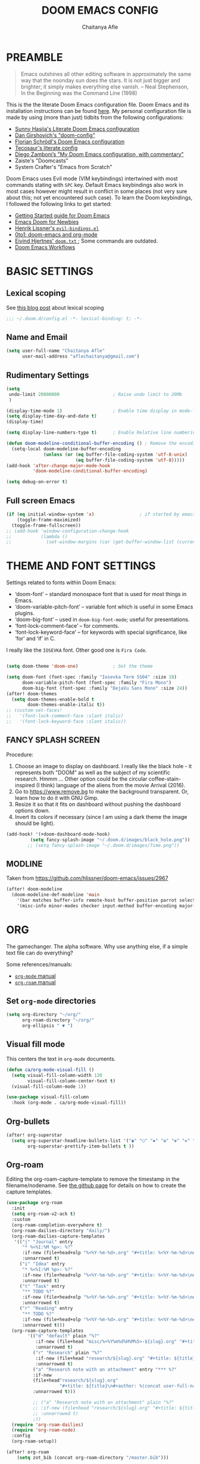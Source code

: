 #+TITLE: DOOM EMACS CONFIG
#+AUTHOR: Chaitanya Afle

* PREAMBLE
#+begin_quote
Emacs outshines all other editing software in approximately the same way that the noonday sun does the stars. It is not just bigger and brighter; it simply makes everything else vanish. – Neal Stephenson, In the Beginning was the Command Line (1998)
#+end_quote


This is the the literate Doom Emacs configuration file. Doom Emacs and its installation instructions can be found [[https://github.com/hlissner/doom-emacs][here]]. My personal configuration file is made by using (more than just) tidbits from the following configurations:
- [[https://github.com/sunnyhasija/Academic-Doom-Emacs-Config][Sunny Hasija's Literate Doom Emacs configuration]]
- [[https://github.com/dangirsh/.doom.d/blob/master/README.org][Dan Girshovich's "doom-config"]]
- [[https://github.com/floscr/emacs.d/blob/master/config.org][Florian Schrödl's Doom Emacs configuration]]
- [[https://tecosaur.github.io/emacs-config/config.html#package-loading][Tecosaur's literate config]]
- [[https://zzamboni.org/post/my-doom-emacs-configuration-with-commentary/][Diego Zamboni’s "My Doom Emacs configuration, with commentary"]]
- Zaiste's "Doomcasts"
- System Crafter's "Emacs from Scratch"


Doom Emacs uses Evil mode (VIM keybindings) intertwined with most commands stating with ~SPC~ key. Default Emacs keybindings also work in most cases however might result in conflict in some places (not very sure about this; not yet encountered such case). To learn the Doom keybindings, I followed the following links to get started:
- [[https://github.com/hlissner/doom-emacs/blob/develop/docs/getting_started.org][Getting Started guide for Doom Emacs]]
- [[https://medium.com/urbint-engineering/emacs-doom-for-newbies-1f8038604e3b][Emacs Doom for Newbies]]
- [[https://github.com/hlissner/doom-emacs/blob/develop/modules/config/default/+evil-bindings.el][Henrik Lissner's =evil-bindings.el= ]]
- [[http://vsbabu.org/twenties/doom_emacs_org_0_to_1/][0to1: doom-emacs and org-mode]]
- [[https://gist.github.com/hjertnes/9e14416e8962ff5f03c6b9871945b165][Eivind Hjertnes' =doom.txt= ]]; Some commands are outdated.
- [[https://noelwelsh.com/posts/2019-01-10-doom-emacs.html][Doom Emacs Workflows]]

* BASIC SETTINGS

** Lexical scoping
:PROPERTIES:
:ID:       f6864335-e9b9-4196-8e66-5b059b28925a
:END:

See [[https://nullprogram.com/blog/2016/12/22/][this blog post]] about lexical scoping
#+begin_src emacs-lisp :tangle yes
;;; ~/.doom.d/config.el -*- lexical-binding: t; -*-
#+end_src

** Name and Email
:PROPERTIES:
:ID:       c0020305-0363-4b53-af7d-ed81677bd899
:END:

#+begin_src emacs-lisp :tangle yes
(setq user-full-name "Chaitanya Afle"
      user-mail-address "aflechaitanya@gmail.com")
#+end_src

** Rudimentary Settings
:PROPERTIES:
:ID:       0dd7aa73-7ac2-4d77-a7b8-a6a8d1728771
:END:

#+begin_src emacs-lisp :tangle yes
(setq
 undo-limit 20000000                    ; Raise undo limit to 20Mb
 )

(display-time-mode 1)                   ; Enable time display in mode-line
(setq display-time-day-and-date t)
(display-time)

(setq display-line-numbers-type t)      ; Enable Relative line numbering display

(defun doom-modeline-conditional-buffer-encoding () ; Remove the encoding display in mode-line unless its not UTF-8
  (setq-local doom-modeline-buffer-encoding
              (unless (or (eq buffer-file-coding-system 'utf-8-unix)
                          (eq buffer-file-coding-system 'utf-8)))))
(add-hook 'after-change-major-mode-hook
          'doom-modeline-conditional-buffer-encoding)

(setq debug-on-error t)
#+end_src


** Full screen Emacs
:PROPERTIES:
:ID:       c3a456ea-62d6-47b4-9f55-1113406fd5da
:END:

#+begin_src emacs-lisp :tangle yes
(if (eq initial-window-system 'x)                 ; if started by emacs command or desktop file
    (toggle-frame-maximized)
  (toggle-frame-fullscreen))
;; (add-hook 'window-configuration-change-hook
;;           (lambda ()
;;             (set-window-margins (car (get-buffer-window-list (current-buffer) nil t)) 8 8)))
#+end_src

* THEME AND FONT SETTINGS
:PROPERTIES:
:ID:       42b105a1-7163-48ec-a500-6974ed7ee257
:END:

Settings related to fonts within Doom Emacs:
  - ‘doom-font’ – standard monospace font that is used for most things in Emacs.
  - ‘doom-variable-pitch-font’ – variable font which is useful in some Emacs plugins.
  - ‘doom-big-font’ – used in =doom-big-font-mode=; useful for presentations.
  - ‘font-lock-comment-face’ – for comments.
  - ‘font-lock-keyword-face’ – for keywords with special significance, like ‘for’ and ‘if’ in C.
I really like the ~IOSEVKA~ font. Other good one is ~Fira Code~.

#+begin_src emacs-lisp :tangle yes

(setq doom-theme 'doom-one)             ; Set the theme

(setq doom-font (font-spec :family "Iosevka Term SS04" :size 18)
      doom-variable-pitch-font (font-spec :family "Fira Mono")
      doom-big-font (font-spec :family "DejaVu Sans Mono" :size 24))
(after! doom-themes
  (setq doom-themes-enable-bold t
        doom-themes-enable-italic t))
;; (custom-set-faces!
;;   '(font-lock-comment-face :slant italic)
;;   '(font-lock-keyword-face :slant italic))

#+end_src
** FANCY SPLASH SCREEN
:PROPERTIES:
:ID:       a40fdb49-cde8-45b4-b62f-cbad28b5af7d
:END:

Procedure:
1. Choose an image to display on dashboard. I really like the black hole - it represents both "DOOM" as well as the subject of my scientific research. Hmmm ...
   Other option could be the circular coffee-stain-inspired (I think) language of the aliens from the movie Arrival (2016).
3. Go to https://www.remove.bg to make the background transparent. Or, learn how to do it with GNU Gimp.
4. Resize it so that it fits on dashboard without pushing the dashboard options down.
5. Invert its colors if necessary (since I am using a dark theme the image should be light).

#+begin_src emacs-lisp :tangle yes
(add-hook! '(+doom-dashboard-mode-hook)
         (setq fancy-splash-image "~/.doom.d/images/black_hole.png"))
        ;; (setq fancy-splash-image "~/.doom.d/images/Time.png"))
#+end_src
** MODLINE
Taken from https://github.com/hlissner/doom-emacs/issues/2967
#+begin_src emacs-lisp :tangle yes
(after! doom-modeline
  (doom-modeline-def-modeline 'main
    '(bar matches buffer-info remote-host buffer-position parrot selection-info)
    '(misc-info minor-modes checker input-method buffer-encoding major-mode process vcs "  ")))
#+end_src
* ORG
The gamechanger. The alpha software. Why use anything else, if a simple text file can do everything?

Some references/manuals:
 - [[https://orgmode.org/manual/][=org-mode= manual]]
 - [[https://www.orgroam.com/manual.html][=org-roam= manual]]

** Set =org-mode= directories

#+begin_src emacs-lisp :tangle yes
(setq org-directory "~/org/"
      org-roam-directory "~/org/"
      org-ellipsis " ▼ ")
#+end_src

** Visual fill mode

This centers the text in =org-mode= documents.
#+begin_src emacs-lisp :tangle yes
(defun ca/org-mode-visual-fill ()
  (setq visual-fill-column-width 120
        visual-fill-column-center-text t)
  (visual-fill-column-mode 1))

(use-package visual-fill-column
  :hook (org-mode . ca/org-mode-visual-fill))
#+end_src

** Org-bullets

#+begin_src emacs-lisp :tangle yes
(after! org-superstar
  (setq org-superstar-headline-bullets-list '("◉" "○" "✸" "✿" "✤" "✜" "◆" "▶")
        org-superstar-prettify-item-bullets t ))
#+end_src

** Org-roam
Editing the org-roam-capture-template to remove the timestamp in the filename/nodename. See [[https://github.com/org-roam/org-roam/blob/master/org-roam-capture.el][the github page]] for details on how to create the capture templates.

#+begin_src emacs-lisp :tangle yes
(use-package org-roam
  :init
  (setq org-roam-v2-ack t)
  :custom
  (org-roam-completion-everywhere t)
  (org-roam-dailies-directory "daily/")
  (org-roam-dailies-capture-templates
   '(("j" "Journal" entry
      "* %<%I:%M %p>: %?"
      :if-new (file+head+olp "%<%Y-%m-%d>.org" "#+title: %<%Y-%m-%d>\n#+filetags: Dailies\n\n" ("Journal"))
      :unnarrowed t)
     ("i" "Idea" entry
      "* %<%I:%M %p>: %?"
      :if-new (file+head+olp "%<%Y-%m-%d>.org" "#+title: %<%Y-%m-%d>\n#+filetags: Dailies\n\n" ("Ideas"))
      :unnarrowed t)
     ("t" "Task" entry
      "** TODO %?"
      :if-new (file+head+olp "%<%Y-%m-%d>.org" "#+title: %<%Y-%m-%d>\n#+filetags: Dailies\n\n" ("Tasks"))
      :unnarrowed t)
     ("r" "Reading" entry
      "** TODO %?"
      :if-new (file+head+olp "%<%Y-%m-%d>.org" "#+title: %<%Y-%m-%d>\n#+filetags: Dailies\n\n" ("Reading"))
      :unnarrowed t)))
  (org-roam-capture-templates
        '(("d" "default" plain "%?"
           :if-new (file+head "misc/%<%Y%m%d%H%M%S>-${slug}.org" "#+title: ${title}\n#+author: %(concat user-full-name)\n#+email: %(concat user-mail-address)\n#+created: %(format-time-string \"[%Y-%m-%d %H:%M]\")\n#+filetags:%^g\n\n")
           :unnarrowed t)
          ("r" "Research" plain "%?"
           :if-new (file+head "research/${slug}.org" "#+title: ${title}\n#+author: %(concat user-full-name)\n#+email: %(concat user-mail-address)\n#+created: %(format-time-string \"[%Y-%m-%d %H:%M]\")\n#+filetags:%^g\n\n")
           :unnarrowed t)
          ("a" "Research note with an attachment" entry "*** %?"
          :if-new
          (file+head"research/${slug}.org"
                    "#+title: ${title}\n#+author: %(concat user-full-name)\n#+email: %(concat user-mail-address)\n#+filetags: notes\n* ${title}\n  :PROPERTIES:\n  :NOTER_DOCUMENT: [[~/org/research/pdfs/%^{pdf_filename}]]\n  :END:\n\n")
          :unnarrowed t)))

          ;; ("a" "Research note with an attachment" plain "%?"
          ;; :if-new (file+head "research/${slug}.org" "#+title: ${title}\n#+author: %(concat      user-full-name)\n#+email: %(concat user-mail-address)\n#+file: [[~/org/research/pdfs/%^]]\n#+created: %(format-time-string \"[%Y-%m-%d %H:%M]\")\n#+filetags:%^g\n\n%^{file}")
          ;; :unnarrowed t)
          ;))
  (require 'org-roam-dailies)
  (require 'org-roam-node)
  :config
  (org-roam-setup))

(after! org-roam
    (setq zot_bib (concat org-roam-directory "/master.bib")))
#+end_src
** Org-ref
#+begin_src emacs-lisp :tangle yes
(use-package! org-ref
    :after org-roam
    :config
    (setq
         org-ref-completion-library 'org-ref-ivy-cite
         org-ref-get-pdf-filename-function 'org-ref-get-pdf-filename-helm-bibtex
         org-ref-default-bibliography (list zot_bib)
         ;; org-ref-bibliography-notes (concat org-roam-directory "/bibnotes.org")
         ;; org-ref-note-title-format "* TODO %y - %t\n :PROPERTIES:\n  :Custom_ID: %k\n  :NOTER_DOCUMENT: %F\n :ROAM_KEY: cite:%k\n  :AUTHOR: %9a\n  :JOURNAL: %j\n  :YEAR: %y\n  :VOLUME: %v\n  :PAGES: %p\n  :DOI: %D\n  :URL: %U\n :END:\n\n"
         org-ref-notes-directory org-roam-directory
         org-ref-notes-function 'orb-edit-notes
))
#+end_src
** Helm-bibtex
#+begin_src emacs-lisp :tangle yes
(use-package! helm-bibtex
  :after org-roam
  :init
  ; blah blah
  :config
  ;blah blah
  (setq bibtex-format-citation-functions
      '((org-mode . (lambda (x) (insert (concat
                                         "\\cite{"
                                         (mapconcat 'identity x ",")
                                         "}")) ""))))
(setq
      bibtex-completion-pdf-field "file"
      bibtex-completion-bibliography
      (list (concat org-roam-directory "/master.bib"))
      bibtex-completion-library-path (list org-roam-directory)
      ;; not needed as I take notes in org-roam
      ; bibtex-completion-notes-path "articles.org"
))


#+end_src
** Org-roam-bibtex
orb trial config taken from: https://github.com/emacsbliss/emacs-config/blob/master/config.org
Delete if it breaks doom
#+begin_src emacs-lisp :tangle yes
(use-package! org-roam-bibtex
  :after org-roam
  :config
  (require 'org-ref)
  (setq orb-preformat-keywords
   '("citekey" "title" "url" "file" "author-or-editor" "keywords" "date"))
  (setq orb-file-field-extensions '("pdf" "epub" "html" "mp4" "mp3"))
  (add-to-list 'org-roam-capture-templates
        '("b" "Bibliography reference note" entry "*** %?"
          :if-new
          (file+head"research/refs/${citekey}.org"
                    "#+TITLE: ${title}\n#+ROAM_KEY: ${ref}\n#+filetags: Reference notes\n* ${title}\n  :PROPERTIES:\n  :Custom_ID: ${citekey}\n  :URL: ${url}\n  :AUTHOR: ${author-or-editor}\n  :NOTER_DOCUMENT: [[${file}]]\n  :NOTER_PAGE:\n  :KEYWORDS: ${keywords}\n  :END:\n\n")
          :unnarrowed t)))
(after! org-roam (org-roam-bibtex-mode))
#+end_src
** Deft: Note search

Configured only to look in the =org-roam-directory=

#+begin_src emacs-lisp :tangle yes
(setq deft-directory org-roam-directory)
(setq deft-recursive t)
(setq deft-use-filter-string-for-filename t)
(setq deft-default-extension "org")
#+end_src
** Org-agenda and org-super-agenda
Mostly inpired by https://github.com/hugcis/dotfiles/blob/master/.doom.d/org-config.org and https://www.reddit.com/r/emacs/comments/hnf3cw/my_orgmode_agenda_much_better_now_with_category/.

#+begin_src emacs-lisp :tangle yes
(setq org-agenda-files (list
                   (concat org-directory "tasks.org")
                   (concat org-directory "habits.org")
                   (concat org-directory "reading.org")))

(setq org-agenda-category-icon-alist
      `(("work" ,(list (all-the-icons-faicon "briefcase")) nil nil :ascent center)
        ("laundry" ,(list (all-the-icons-material "local_laundry_service")) nil nil :ascent center)
        ("archive" ,(list (all-the-icons-faicon "archive")) nil nil :ascent center)
        ("buy" ,(list (all-the-icons-faicon "shopping-cart")) nil nil :ascent center)
        ("watch" ,(list (all-the-icons-material "tv")) nil nil :ascent center)
        ("shower" "~/.doom.d/icons/shower.svg" nil nil :ascent center :mask heuristic)
        ("clean" "~/.doom.d/icons/broom.svg" nil nil :ascent center :mask heuristic)
        ("walk" ,(list (all-the-icons-material "directions_walk")) nil nil :ascent center)
        ("exercise" "~/.doom.d/icons/dumbbell.svg" nil nil :ascent center :mask heuristic)
        ("sports" "~/.doom.d/icons/futbol.svg" nil nil :ascent center :mask heuristic)
        ("travel" ,(list (all-the-icons-faicon "plane")) nil nil :ascent center)
        ("food" "~/.doom.d/icons/utensils.svg" nil nil :ascent center :mask heuristic)
        ("meeting" "~/.doom.d/icons/handshake.svg" nil nil :ascent center :mask heuristic)
        ("daily-process" ,(list (all-the-icons-material "replay")) nil nil :ascent center)
        ("social" ,(list (all-the-icons-faicon "users")) nil nil :ascent center)
        ("grind" ,(list (all-the-icons-faicon "cogs")) nil nil :ascent center)
        ("water", (list (all-the-icons-faicon "leaf")) nil nil :ascent center)
        ("chore" ,(list (all-the-icons-faicon "check-circle")) nil nil :ascent center)
        ("read" ,(list (all-the-icons-faicon "book")) nil nil :ascent center)))
(setq org-agenda-hidden-separator "‌‌ ")

(setq org-agenda-block-separator nil)
#+end_src


#+begin_src emacs-lisp :tangle yes
(setq org-agenda-breadcrumbs-separator " ❱ "
     org-agenda-current-time-string "ᐊ┈┈┈┈┈┈┈┈┈┈┈ now"
     org-agenda-time-grid '((weekly today require-timed)
                            (800 1000 1200 1400 1600 1800 2000)
                            "---" "┈┈┈┈┈┈┈┈┈┈┈┈┈")
     org-agenda-prefix-format '((agenda . "%i %-12:c%?-12t%b% s")
                                (todo . " %i %-12:c")
                                (tags . " %i %-12:c")
                                (search . " %i %-12:c")))

;(setq org-agenda-format-date (lambda (date) (concat "\n" (make-string (window-width) 9472)
;                                                    "\n"
;                                                    (org-agenda-format-date-aligned date))))
;(setq org-cycle-separator-lines 2)
(setq org-agenda-custom-commands
      '(
        ("a" "My Agenda"
         (
          (agenda "" (
                      (org-agenda-skip-scheduled-if-done nil)
                      (org-agenda-time-leading-zero t)
                      (org-agenda-timegrid-use-ampm nil)
                      (org-agenda-skip-timestamp-if-done t)
                      (org-agenda-skip-deadline-if-done t)
                      (org-agenda-start-day "+0d")
                      (org-agenda-span 2)
                      (org-agenda-overriding-header "------------\n  CALENDER \n------------")
                      (org-agenda-repeating-timestamp-show-all nil)
                      (org-agenda-remove-tags t)
                      (org-agenda-prefix-format "   %i %?-2 t%s")
                      ;; (org-agenda-prefix-format "  %-3i  %-15b%t %s")
                       ;; (concat "  %-3i  %-15b %t%s" org-agenda-hidden-separator))
                      ;; (org-agenda-todo-keyword-format " ☐ ")
                      (org-agenda-todo-keyword-format "")
                      (org-agenda-time)
                      (org-agenda-current-time-string "ᐊ┈┈┈┈┈┈┈┈┈┈ NOW")
                      (org-agenda-breadcrumbs-separator " ❱ ")
                      (org-agenda-scheduled-leaders '("" ""))
                      (org-agenda-deadline-leaders '("Deadline:  " "In %3d d.: " "%2d d. ago: "))
                      (org-agenda-time-grid (quote ((today require-timed remove-match) () "           " "┈┈┈┈┈┈┈┈┈┈┈┈┈")))))

          (tags-todo "-CATEGORY=\"work\"" (
                      (org-agenda-overriding-header "---------\n  TO DO\n---------")
                      (org-agenda-sorting-strategy '(priority-down))
                      (org-agenda-remove-tags t)
                      ;; (org-agenda-skip-function '(org-agenda-skip-entry-if 'timestamp))
                      (org-agenda-todo-ignore-scheduled 'all)
                      (org-agenda-prefix-format "   %-2i %?b")
                      (org-agenda-todo-keyword-format "")))

         (tags "+project-CATEGORY=\"work\"" (
                      (org-agenda-overriding-header "------------\n  PROJECTS\n------------")
                      (org-agenda-remove-tags t)
                      (org-tags-match-list-sublevels nil)
                      (org-agenda-show-inherited-tags nil)
                      (org-agenda-prefix-format "   %-2i %?b %(org-agenda-get-progress)")
                      (org-agenda-todo-keyword-format "")))
         ))

      ("w" "Work Agenda"
         (
          (agenda "" (
                      (org-agenda-skip-scheduled-if-done nil)
                      (org-agenda-time-leading-zero t)
                      (org-agenda-timegrid-use-ampm nil)
                      (org-agenda-skip-timestamp-if-done t)
                      (org-agenda-skip-deadline-if-done t)
                      (org-agenda-start-day "+0d")
                      (org-agenda-span 2)
                      (org-agenda-overriding-header "------------\n  CALENDER \n------------")
                      (org-agenda-repeating-timestamp-show-all nil)
                      (org-agenda-remove-tags t)
                      (org-agenda-prefix-format "   %i %?-2 t%s")
                      ;; (org-agenda-prefix-format "  %-3i  %-15b%t %s")
                       ;; (concat "  %-3i  %-15b %t%s" org-agenda-hidden-separator))
                      ;; (org-agenda-todo-keyword-format " ☐ ")
                      (org-agenda-todo-keyword-format "")
                      (org-agenda-time)
                      (org-agenda-current-time-string "ᐊ┈┈┈┈┈┈┈ NOW")
                      (org-agenda-scheduled-leaders '("" ""))
                      (org-agenda-deadline-leaders '("Deadline:  " "In %3d d.: " "%2d d. ago: "))
                      (org-agenda-time-grid (quote ((today require-timed remove-match) () "      " "┈┈┈┈┈┈┈┈┈┈┈┈┈")))))

          (tags-todo "+CATEGORY=\"work\"" (
                      (org-agenda-overriding-header "---------\n  TO DO\n---------")
                      (org-agenda-sorting-strategy '(priority-down))
                      (org-agenda-remove-tags t)
                      (org-agenda-todo-ignore-scheduled 'all)
                      (org-agenda-prefix-format "   %-2i %?b")
                      (org-agenda-todo-keyword-format "")))

         (tags "+project+CATEGORY=\"work\"" (
                      (org-agenda-overriding-header "------------\n  PROJECTS\n------------")
                      (org-agenda-remove-tags t)
                      (org-tags-match-list-sublevels nil)
                      (org-agenda-show-inherited-tags nil)
                      (org-agenda-prefix-format "   %-2i %?b %(org-agenda-get-progress)")
                      (org-agenda-todo-keyword-format "")))
         ))


("mo" "My Agenda"
         (
          (agenda "" (
                      (org-agenda-skip-scheduled-if-done nil)
                      (org-agenda-time-leading-zero nil)
                      (org-agenda-timegrid-use-ampm nil)
                      (org-agenda-skip-timestamp-if-done t)
                      (org-agenda-skip-deadline-if-done t)
                      (org-agenda-start-day "+0d")
                      (org-agenda-span 3)
                      (org-agenda-overriding-header "------------\n  CALENDER \n------------")
                      (org-agenda-repeating-timestamp-show-all nil)
                      (org-agenda-remove-tags t)
                      (org-agenda-prefix-format "   %i %?-2 t%s")
                      ;; (org-agenda-prefix-format "  %-3i  %-15b%t %s")
                       ;; (concat "  %-3i  %-15b %t%s" org-agenda-hidden-separator))
                      ;; (org-agenda-todo-keyword-format " ☐ ")
                      (org-agenda-todo-keyword-format "")
                      (org-agenda-time)
                      (org-agenda-current-time-string "ᐊ┈┈┈┈┈┈┈ NOW")
                      (org-agenda-scheduled-leaders '("" ""))
                      (org-agenda-deadline-leaders '("Deadline:  " "In %3d d.: " "%2d d. ago: "))
                      (org-agenda-time-grid nil)))

          (todo "TODO" (
                      (org-agenda-overriding-header "---------\n  TO DO\n---------")
                      (org-agenda-sorting-strategy '(priority-down))
                      (org-agenda-remove-tags t)
                      ;; (org-agenda-skip-function '(org-agenda-skip-entry-if 'timestamp))
                      (org-agenda-todo-ignore-scheduled 'all)
                      (org-agenda-prefix-format "   %-2i %?b")
                      (org-agenda-todo-keyword-format "")))

          ))
))

(use-package visual-fill-column
  :hook (org-super-agenda-mode . ca/org-mode-visual-fill))


(add-hook 'org-agenda-mode-hook 'org-super-agenda-mode)
#+end_src
** Org-babel
Notes/Documentation: https://orgmode.org/worg/org-contrib/babel/languages/ob-doc-python.html
#+begin_src emacs-lisp :tangle yes
(org-babel-do-load-languages
 'org-babel-load-languages
 '((python . t)))
#+end_src
* TRAMP
Open files in Docker containers like so: /docker:drunk_bardeen:/etc/passwd
#+begin_src emacs-lisp :tangle yes
(push
 (cons
  "docker"
  '((tramp-login-program "docker")
    (tramp-login-args (("exec" "-it") ("%h") ("/bin/bash")))
    (tramp-remote-shell "/bin/sh")
    (tramp-remote-shell-args ("-i") ("-c"))))
 tramp-methods)

(defadvice tramp-completion-handle-file-name-all-completions
  (around dotemacs-completion-docker activate)
  "(tramp-completion-handle-file-name-all-completions \"\" \"/docker:\" returns
    a list of active Docker container names, followed by colons."
  (if (equal (ad-get-arg 1) "/docker:")
      (let* ((dockernames-raw (shell-command-to-string "docker ps | awk '$NF != \"NAMES\" { print $NF \":\" }'"))
             (dockernames (cl-remove-if-not
                           #'(lambda (dockerline) (string-match ":$" dockerline))
                           (split-string dockernames-raw "\n"))))
        (setq ad-return-value dockernames))
    ad-do-it))

#+end_src
* LEDGER
Inspired in part by [[https://plaintextaccounting.org/][plain text accounting]] , but mostly because of [[https://www.youtube.com/watch?v=9zyp8RF-Fyw][this David Mitchell's soapbox]].

#+begin_src emacs-lisp :tangle yes
(use-package ledger-mode
  :mode "\\.ledger\\'")
#+end_src

To update the stock prices every day-ish, I use [[https://github.com/mbhinder/ledger-pricedb][this]] package.
#+begin_src emacs-lisp :tangle yes
(load-file "~/.doom.d/ledger-pricedb/ledger-pricedb.el")
(set 'ledger-pricedb--stocks '("GOOGL" "REVS" "TGT" "JEPI" "AAPL" "SCHD" "VOO" "VNQ" "VYM" "CHPT"))
(set 'ledger-pricedb--pricedb "~/org/finances/ledger.pricedb")

(global-set-key (kbd "C-c s") (lambda () (interactive) (ledger-pricedb-save-pricedb)))
#+end_src
* LIST OF THINGS TO ADD/MODIFY IN THIS CONFIG [8/23]

** DONE Setup magit
Added "+forge" in ~.init.el~
** DONE Setup the `~/org/` directory structure.
** DONE Setup the org-agenda and org-super-agenda
** TODO Calender integration
** DONE Setup org-roam
** DONE Bibliography setup org-ref, helm bibtex, zotero integration
** TODO [#A] Make the habit entry for org-roam-daily
** TODO Setup Ivy, Counsel, deft
** DONE Setup a method to update the dotfiles repository on github
Check out some of the tutorials/guides here: https://dotfiles.github.io/tutorials/. Also, the first time I managed to do this was using a ~bare~ git repository: https://www.atlassian.com/git/tutorials/dotfiles. Have to figure out how to use one of the commands using ~magit~.
*** DONE other dotfiles - .bashrc, .bash_profile, etc.
** TODO Python environment
** TODO Read "How to take notes"
** TODO Make the =org-mode= documents more documents like.
Increase the header fontsize.
** DONE TRAMP setup
https://willschenk.com/articles/2020/tramp_tricks/
https://writequit.org/denver-emacs/presentations/2017-06-20-tramp.html
** TODO [#A] Password manager with Emacs
** TODO Alfred intergration for org-capture
** TODO Terminal mode setup
** DONE [#B] Finance management with ledger
** TODO PDF annotation and org-noter
** TODO RSS reader: elfeed
https://gerlacdt.github.io/posts/emacs-elfeed/
** TODO Go through Uncle Dave's emacs to get some useful functions
** TODO Remove the time and battery display from the touch bar through better touch tools
** TODO [#B] Make a document outlining the most used commands
** TODO Read http://cachestocaches.com/2020/3/my-organized-life/
